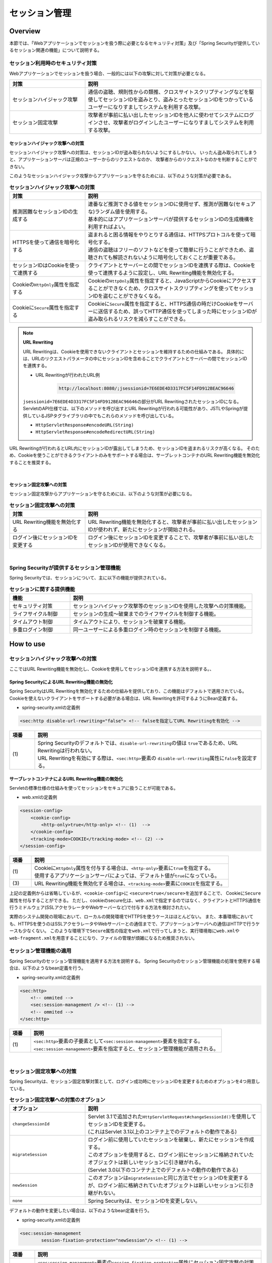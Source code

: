 .. _SpringSecuritySessionManagement:

セッション管理
================================================================================

.. only:: html

 .. contents:: 目次
    :local:

Overview
--------------------------------------------------------------------------------

本節では、「Webアプリケーションでセッションを扱う際に必要となるセキュリティ対策」及び「Spring Securityが提供しているセッション関連の機能」について説明する。

.. _SpringSecuritySessionManagementSecurityMeasure:

セッション利用時のセキュリティ対策
^^^^^^^^^^^^^^^^^^^^^^^^^^^^^^^^^^^^^^^^^^^^^^^^^^^^^^^^^^^^^^^^^^^^^^^^^^^^^^^^

Webアプリケーションでセッションを扱う場合、一般的には以下の攻撃に対して対策が必要となる。

.. tabularcolumns:: |p{0.30\linewidth}|p{0.70\linewidth}|
.. list-table::
    :header-rows: 1
    :widths: 30 70

    * - 対策
      - 説明
    * - | セッションハイジャック攻撃
      - | 通信の盗聴、規則性からの類推、クロスサイトスクリプティングなどを駆使してセッションIDを盗みとり、盗みとったセッションIDをつかっているユーザーになりすましてシステムを利用する攻撃。
    * - | セッション固定攻撃
      - | 攻撃者が事前に払い出したセッションIDを他人に使わせてシステムにログインさせ、攻撃者がログインしたユーザーになりすましてシステムを利用する攻撃。

セッションハイジャック攻撃への対策
""""""""""""""""""""""""""""""""""""""""""""""""""""""""""""""""""""""""""""""""

セッションハイジャック攻撃への対策は、セッションIDが盗み取られないようにするしかない。
いったん盗み取られてしまうと、アプリケーションサーバは正規のユーザーからのリクエストなのか、
攻撃者からのリクエストなのかを判断することができない。

このようなセッションハイジャック攻撃からアプリケーションを守るためには、以下のような対策が必要である。

.. tabularcolumns:: |p{0.30\linewidth}|p{0.70\linewidth}|
.. list-table:: **セッションハイジャック攻撃への対策**
    :header-rows: 1
    :widths: 30 70

    * - 対策
      - 説明
    * - | 推測困難なセッションIDの生成する
      - | 連番など推測できる値をセッションIDに使用せず、推測が困難な(セキュアな)ランダム値を使用する。
        | 基本的にはアプリケーションサーバが提供するセッションIDの生成機構を利用すればよい。
    * - | HTTPSを使って通信を暗号化する
      - | 盗まれると困る情報をやりとりする通信は、HTTPSプロトコルを使って暗号化する。
        | 通信の盗聴はフリーのソフトなどを使って簡単に行うことができため、盗聴されても解読されないように暗号化しておくことが重要である。
    * - | セッションIDはCookieを使って連携する
      - | クライアントとサーバーとの間でセッションIDを連携する際は、Cookieを使って連携するように設定し、URL Rewriting機能を無効化する。
    * - | Cookieの\ ``HttpOnly``\ 属性を指定する
      - | Cookieの\ ``HttpOnly``\ 属性を指定すると、JavaScriptからCookieにアクセスすることができなくため、クロスサイトスクリプティングを使ってセッションIDを盗むことができなくなる。
    * - | Cookieに\ ``Secure``\ 属性を指定する
      - | Cookieに\ ``Secure``\ 属性を指定すると、HTTPS通信の時だけCookieをサーバーに送信するため、誤ってHTTP通信を使ってしまった時にセッションIDが盗み取られるリスクを減らすことができる。

.. note:: **URL Rewriting**

    URL Rewritingは、Cookieを使用できないクライアントとセッションを維持するための仕組みである。
    具体的には、URLのリクエストパラメータの中にセッションIDを含めることでクライアントとサーバーの間でセッションIDを連携する。

    * URL Rewritingが行われたURL例

        .. code-block:: text

            http://localhost:8080/;jsessionid=7E6EDE4D3317FC5F14FD912BEAC96646

    \ ``jsessionid=7E6EDE4D3317FC5F14FD912BEAC96646``\ の部分がURL RewritingされたセッションIDになる。
    ServletのAPI仕様では、以下のメソッドを呼び出すとURL Rewritingが行われる可能性があり、JSTLやSpringが提供しているJSPタグライブラリの中でもこれらのメソッドを呼び出している。

    * \ ``HttpServletResponse#encodeURL(String)``\
    * \ ``HttpServletResponse#encodeRedirectURL(String)``\

URL Rewritingが行われるとURL内にセッションIDが露出してしまうため、セッションIDを盗まれるリスクが高くなる。
そのため、Cookieを使うことができるクライアントのみをサポートする場合は、サーブレットコンテナのURL Rewriting機能を無効化することを推奨する。

|

セッション固定攻撃への対策
""""""""""""""""""""""""""""""""""""""""""""""""""""""""""""""""""""""""""""""""

セッション固定攻撃からアプリケーションを守るためには、以下のような対策が必要になる。

.. tabularcolumns:: |p{0.30\linewidth}|p{0.70\linewidth}|
.. list-table:: **セッション固定攻撃への対策**
    :header-rows: 1
    :widths: 30 70

    * - 対策
      - 説明
    * - | URL Rewriting機能を無効化する
      - | URL Rewriting機能を無効化すると、攻撃者が事前に払い出したセッションIDが使われず、新たにセッションが開始される。
    * - | ログイン後にセッションIDを変更する
      - | ログイン後にセッションIDを変更することで、攻撃者が事前に払い出したセッションIDが使用できなくなる。

|

Spring Securityが提供するセッション管理機能
^^^^^^^^^^^^^^^^^^^^^^^^^^^^^^^^^^^^^^^^^^^^^^^^^^^^^^^^^^^^^^^^^^^^^^^^^^^^^^^^

Spring Securityでは、セッションについて、主に以下の機能が提供されている。

.. tabularcolumns:: |p{0.25\linewidth}|p{0.75\linewidth}|
.. list-table:: **セッションに関する提供機能**
    :header-rows: 1
    :widths: 25 75

    * - 機能
      - 説明
    * - | セキュリティ対策
      - | セッションハイジャック攻撃等のセッションIDを使用した攻撃への対策機能。
    * - | ライフサイクル制御
      - | セッションの生成～破棄までのライフサイクルを制御する機能。
    * - | タイムアウト制御
      - | タイムアウトにより、セッションを破棄する機能。
    * - | 多重ログイン制御
      - | 同一ユーザーによる多重ログイン時のセッションを制御する機能。

.. _authentication(spring_security)_how_to_use_sessionmanagement:

How to use
--------------------------------------------------------------------------------

セッションハイジャック攻撃への対策
^^^^^^^^^^^^^^^^^^^^^^^^^^^^^^^^^^^^^^^^^^^^^^^^^^^^^^^^^^^^^^^^^^^^^^^^^^^^^^^^

ここではURL Rewriting機能を無効化し、Cookieを使用してセッションIDを連携する方法を説明する。、

Spring SecurityによるURL Rewriting機能の無効化
""""""""""""""""""""""""""""""""""""""""""""""""""""""""""""""""""""""""""""""""

Spring SecurityはURL Rewritingを無効化するための仕組みを提供しており、この機能はデフォルトで適用されている。
Cookieを使えないクライアントをサポートする必要がある場合は、URL Rewritingを許可するようにBean定義する。

* spring-security.xmlの定義例

.. code-block:: xml

    <sec:http disable-url-rewriting="false"> <!-- falseを指定してURL Rewritingを有効化 -->

.. tabularcolumns:: |p{0.10\linewidth}|p{0.90\linewidth}|
.. list-table::
    :header-rows: 1
    :widths: 10 90

    * - 項番
      - 説明
    * - | (1)
      - | Spring Securityのデフォルトでは、\ ``disable-url-rewriting``\ の値は \ ``true``\であるため、URL Rewritingは行われない。
        | URL Rewritingを有効にする際は、\ ``<sec:http>``\ 要素の \ ``disable-url-rewriting``\ 属性に\ ``false``\ を設定する。

サーブレットコンテナによるURL Rewriting機能の無効化
""""""""""""""""""""""""""""""""""""""""""""""""""""""""""""""""""""""""""""""""

Servletの標準仕様の仕組みを使ってセッションをセキュアに扱うことが可能である。

* web.xmlの定義例

.. code-block:: xml

    <session-config>
        <cookie-config>
            <http-only>true</http-only> <!-- (1)  -->
        </cookie-config>
        <tracking-mode>COOKIE</tracking-mode> <!-- (2) -->
    </session-config>


.. tabularcolumns:: |p{0.10\linewidth}|p{0.90\linewidth}|
.. list-table::
    :header-rows: 1
    :widths: 10 90

    * - 項番
      - 説明
    * - | (1)
      - | Cookieに\ ``HttpOnly``\ 属性を付与する場合は、\ ``<http-only>``\ 要素に\ ``true``\ を指定する。
        | 使用するアプリケーションサーバによっては、デフォルト値が\ ``true``\ になっている。
    * - | (3)
      - | URL Rewriting機能を無効化する場合は、\ ``<tracking-mode>``\ 要素に\ ``COOKIE``\ を指定する。

上記の定義例からは省略しているが、\ ``<cookie-config>``\ に \ ``<secure>true</secure>``\を追加することで、 Cookieに\ ``Secure``\ 属性を付与することができる。
ただし、cookieのsecure化は、\ ``web.xml``\ で指定するのではなく、クライアントとHTTPS通信を行うミドルウェア(SSLアクセラレータやWebサーバーなど)で付与する方法を検討されたい。

実際のシステム開発の現場において、ローカルの開発環境でHTTPSを使うケースはほとんどない。
また、本番環境においても、HTTPSを使うのはSSLアクセラレータやWebサーバーとの通信までで、アプリケーションサーバへの通信はHTTPで行うケースも少なくない。
このような環境下で\ ``Secure``\ 属性の指定を\ ``web.xml``\ で行ってしまうと、実行環境毎に\ ``web.xml``\ や\ ``web-fragment.xml``\ を用意することになり、ファイルの管理が煩雑になるため推奨されない。


.. _SpringSecuritySessionManagementSetup:

セッション管理機能の適用
^^^^^^^^^^^^^^^^^^^^^^^^^^^^^^^^^^^^^^^^^^^^^^^^^^^^^^^^^^^^^^^^^^^^^^^^^^^^^^^^

Spring Securityのセッション管理機能を適用する方法を説明する。
Spring Securityのセッション管理機能の処理を使用する場合は、以下のようなbean定義を行う。

* spring-security.xmlの定義例

.. code-block:: xml

    <sec:http>
        <!-- ommited -->
        <sec:session-management /> <!-- (1) -->
        <!-- ommited -->
    </sec:http>

.. tabularcolumns:: |p{0.10\linewidth}|p{0.90\linewidth}|
.. list-table::
    :header-rows: 1
    :widths: 10 90

    * - 項番
      - 説明
    * - | (1)
      - | \ ``<sec:http>``\ 要素の子要素として\ ``<sec:session-management>``\ 要素を指定する。
        | \ ``<sec:session-management>``\ 要素を指定すると、セッション管理機能が適用される。

|

セッション固定攻撃への対策
^^^^^^^^^^^^^^^^^^^^^^^^^^^^^^^^^^^^^^^^^^^^^^^^^^^^^^^^^^^^^^^^^^^^^^^^^^^^^^^^

Spring Securityは、セッション固定攻撃対策として、ログイン成功時にセッションIDを変更するためのオプションを4つ用意している。

.. tabularcolumns:: |p{0.30\linewidth}|p{0.70\linewidth}|
.. list-table:: **セッション固定攻撃への対策のオプション**
    :header-rows: 1
    :widths: 30 70

    * - オプション
      - 説明
    * - | \ ``changeSessionId``\
      - | Servlet 3.1で追加された\ ``HttpServletRequest#changeSessionId()``\ を使用してセッションIDを変更する。
        | (これはServlet 3.1以上のコンテナ上でのデフォルトの動作である)
    * - | \ ``migrateSession``\
      - | ログイン前に使用していたセッションを破棄し、新たにセッションを作成する。
        | このオプションを使用すると、ログイン前にセッションに格納されていたオブジェクトは新しいセッションに引き継がれる。
        | (Servlet 3.0以下のコンテナ上でのデフォルトの動作の動作である)
    * - | \ ``newSession``\
      - | このオプションは\ ``migrateSession``\ と同じ方法でセッションIDを変更するが、ログイン前に格納されていたオブジェクトは新しいセッションに引き継がれない。
    * - | \ ``none``\
      - | Spring Securityは、セッションIDを変更しない。

デフォルトの動作を変更したい場合は、以下のようなbean定義を行う。

* spring-security.xmlの定義例

.. code-block:: xml

    <sec:session-management
            session-fixation-protection="newSession"/> <!-- (1) -->

.. tabularcolumns:: |p{0.10\linewidth}|p{0.90\linewidth}|
.. list-table::
    :header-rows: 1
    :widths: 10 90

    * - 項番
      - 説明
    * - | (1)
      - | ``<sec:session-management>``\ 要素の\ ``session-fixation-protection``\ 属性にセッション固定攻撃の対策方法を指定する。

.. _SpringSecuritySessionManagementLifecycle:

セッションのライフサイクル制御
^^^^^^^^^^^^^^^^^^^^^^^^^^^^^^^^^^^^^^^^^^^^^^^^^^^^^^^^^^^^^^^^^^^^^^^^^^^^^^^^

Spring Securityは、リクエストを跨いで認証情報などのオブジェクトを共有するための手段としてHTTPセッションを使用しており、Spring Securityの処理の中でセッションのライフサイクル(セッションの作成と破棄)を制御している。

.. note:: **セッション情報の格納先**

    Spring Securityが用意しているデフォルト実装ではHTTPセッションを使用するが、HTTPセッション以外(データベースやキーバリューストアなど)にオブジェクトを格納することも可能なアーキテクチャになっている。

セッションの作成
""""""""""""""""""""""""""""""""""""""""""""""""""""""""""""""""""""""""""""""""

Spring Securityの処理の中でどのような方針でセッションを作成して利用するかは、以下のオプションから選択することができる。

.. tabularcolumns:: |p{0.25\linewidth}|p{0.75\linewidth}|
.. list-table:: **セッションの作成方針**
    :header-rows: 1
    :widths: 25 75

    * - オプション
      - 説明
    * - | \ ``always``\
      - | セッションが存在しない場合は、無条件に新たなセッションを生成する。
        | このオプションを指定すると、Spring Securityの処理でセッションを使わないケースでもセッションが作成される。
    * - | \ ``ifRequired``\
      - | セッションが存在しない場合は、セッションにオブジェクトを格納するタイミングで新たなセッションを作成して利用する。(デフォルトの動作)
    * - | \ ``never``\
      - | セッションが存在しない場合は、セッションの生成及び利用は行わない。
        | ただし、既にセッションが存在している場合はセッションを利用する。
    * - | \ ``stateless``\
      - | セッションの有無に関係なく、セッションの生成及び利用は行わない。

デフォルトの振る舞いを変更したい場合は、以下のようなbean定義を行う。

* spring-security.xmlの定義例

.. code-block:: xml

    <sec:http create-session="stateless"> <!-- (1) -->
        <!-- ommited -->
    </sec:http>


.. tabularcolumns:: |p{0.10\linewidth}|p{0.90\linewidth}|
.. list-table::
    :header-rows: 1
    :widths: 10 90

    * - 項番
      - 説明
    * - | \ (1)
      - | \ ``<sec:http>``\ 要素の\ ``create-session``\ 属性に、変更したいセッションの作成方針を指定する。

セッションの破棄
""""""""""""""""""""""""""""""""""""""""""""""""""""""""""""""""""""""""""""""""

Spring Securityは、以下のタイミングでセッションを破棄する。

* ログアウト処理が実行されたタイミング
* 認証処理が成功したタイミング (セッション固定攻撃対策として\ ``migrateSession``\ 又は\ ``newSession``\ が適用されるとセッションが破棄される)

.. _SpringSecuritySessionManagementTimeout:

セッションタイムアウトの制御
^^^^^^^^^^^^^^^^^^^^^^^^^^^^^^^^^^^^^^^^^^^^^^^^^^^^^^^^^^^^^^^^^^^^^^^^^^^^^^^^

セッションにオブジェクトを格納する場合、適切なセッションタイムアウト値を指定して、一定時間操作がないユーザーとのセッションを自動で破棄するようにするのが一般的である。

セッションタイムアウトの指定
""""""""""""""""""""""""""""""""""""""""""""""""""""""""""""""""""""""""""""""""

セッションタイムアウトは、サーブレットコンテナに対して指定する。
アプリケーションサーバーによっては、サーバー独自の指定方法を用意しているケースもあるが、ここでは、Servlet標準仕様で定められた指定方法を説明する。

* web.xmlの定義例

.. code-block:: xml

    <session-config>
        <session-timeout>60</session-timeout> <!-- (1) -->
        <!-- ommited -->
    </session-config>

.. tabularcolumns:: |p{0.10\linewidth}|p{0.90\linewidth}|
.. list-table::
    :header-rows: 1
    :widths: 10 90

    * - 項番
      - 説明
    * - | (1)
      - | \ ``<session-timeout>``\ 要素に適切なタイムアウト値(分単位)を指定する。
        |  タイムアウト値を指定しない場合は、サーブレットコンテナが用意しているデフォルト値が適用される。
        | また、0以下の値を指定するとサーブレットコンテナのセッションタイム機能が無効化される。

.. _SpringSecuritySessionDetectInvalidSession:

無効なセッションを使ったリクエストの検知
""""""""""""""""""""""""""""""""""""""""""""""""""""""""""""""""""""""""""""""""

Spring Securityは、無効なセッションを使ったリクエストを検知する機能を提供している。
無効なセッションとして扱われるリクエストの大部分は、セッションタイムアウト後のリクエストである。
デフォルトではこの機能は無効になっているが、以下のようなbean定義を行うことで有効化することができる。

* spring-security.xmlの定義例

.. code-block:: xml

    <sec:session-management
            invalid-session-url="/error/invalidSession"/>

.. tabularcolumns:: |p{0.10\linewidth}|p{0.90\linewidth}|
.. list-table::
    :header-rows: 1
    :widths: 10 90

    * - 項番
      - 説明
    * - | (1)
      - | \ ``<sec:session-management>``\ 要素の\ ``invalid-session-url``\ 属性に、無効なセッションを使ったリクエストを検知した際のリダイレクト先のパスを指定する。

除外パスの指定
""""""""""""""""""""""""""""""""""""""""""""""""""""""""""""""""""""""""""""""""

無効なセッションを使ったリクエストを検知する機能を有効にすると、Spring Securityのサーブレットフィルタを通過するすべてのリクエストに対してチェックが行われる。
そのため、セッションが無効な状態でアクセスしても問題がないページにアクセスした場合もチェックが行われる。

この動作を変更したい場合は、チェック対象から除外したいパスに対して個別にbean定義を行うことで実現することが可能である。
例として、トップページを開くためのパス(\ ``"/"``\ )を除外パスに指定したい場合は、以下のようなbean定義を行う。

* spring-security.xmlの定義例

.. code-block:: xml

    <!-- (1) -->
    <sec:http pattern="/"> <!-- (2) -->
        <sec:session-management />
    </sec:http>

    <!-- (3) -->
    <sec:http>
        <!-- ommited -->
        <sec:session-management
                invalid-session-url="/error/invalidSession"/>
        <!-- ommited -->
    </sec:http>

.. tabularcolumns:: |p{0.10\linewidth}|p{0.90\linewidth}|
.. list-table::
    :header-rows: 1
    :widths: 10 90

    * - 項番
      - 説明
    * - | (1)
      - | トップページを開くためのパス(\ ``"/"``\ )に適用する\ ``SecurityFilterChain``\ を作成するための\ ``<sec:http>``\ 要素を新たに追加する。
    * - | (2)
      - | (1)の\ ``<sec:http>``\ 要素を使って生成した\ ``SecurityFilterChain``\ を適用するパスパターンを指定する。
        | 指定可能なパスパターンはAnt形式のパス表記と正規表現の２つの形式であり、デフォルトではAnt形式のパスとして扱われる。
        | また、パスパターンではなく\ ``RequestMatcher``\ オブジェクトを直接指定することも可能である。
    * - | (3)
      - | 個別定義していないパスに適用する\ ``SecurityFilterChain``\ を作成するための\ ``<sec:http>``\ 要素を定義する。
        | この定義は、個別定義用の\ ``<sec:http>``\ 要素より下に定義すること。
        | これは\ ``<sec:http>``\ 要素の定義順番が\ ``SecurityFilterChain``\ の優先順位となるためである。

|

.. _SpringSecuritySessionManagementConcurrency:

多重ログインの制御
^^^^^^^^^^^^^^^^^^^^^^^^^^^^^^^^^^^^^^^^^^^^^^^^^^^^^^^^^^^^^^^^^^^^^^^^^^^^^^^^

Spring Securityは、同じユーザー名(ログインID)を使った多重ログインを制御する機能を提供している。
デフォルトではこの機能は無効になってるが、:ref:`SpringSecurityHowToUseSessionManagementConcurrency` を行うことで有効化することができる。

.. warning:: **多重ログイン制御における制約**

    Spring Securityが提供しているデフォルト実装では、ユーザー毎のセッション情報をアプリケーションサーバーのメモリ内で管理しているため、以下の2つの制約がある。

    ひとつめの制約として、複数のアプリケーションサーバーを同時に起動するシステムでは、デフォルト実装を利用することができないことが挙げられる。
    複数のアプリケーションサーバーを同時に使用する場合は、ユーザー毎のセッション情報をデータベースやキーバリューストア(キャッシュサーバー)などの共有領域で管理する実装クラスの作成が必要になる。

    ふたつめの制約は、アプリケーションサーバーを停止または再起動時した際に、セッション情報が復元されると、正常動作しない可能性があるという点である。
    使用するアプリケーションサーバーによっては、停止または再起動時のセッション状態を復元する機能をもっているため、実際のセッション状態とSpring Securityが管理しているセッション情報に不整合が生じることになる。
    このような不整合が生まれる可能性がある場合は、以下のいずれかの対応が必要になる。

    * アプリケーションサーバ側のセッション状態が復元されないようにする。
    * Spring Security側のセッション情報を復元する仕組みを実装する。
    * HTTPセッション以外(データベースやキーバリューストアなど)にオブジェクトを格納する。

本節では、Spring Securityのデフォルト実装を使用する方法を紹介する。
Spring Securityが用意しているデフォルト実装ではHTTPセッションを使用するが、HTTPセッション以外(データベースやキーバリューストアなど)にオブジェクトを格納することも可能なアーキテクチャになっている。
ただし、ここで紹介する方法は **上記Warningの制約が残っている実装方法であるため** 、適用する際は注意されたい。

.. Todo::
   インメモリを使用しない実装方法に関しては、今後追加予定である。

.. _SpringSecurityHowToUseSessionManagementConcurrency:

セッションのライフサイクル検知の有効化
""""""""""""""""""""""""""""""""""""""""""""""""""""""""""""""""""""""""""""""""

多重ログインを制御する機能は、:ref:`セッションのライフサイクル(セッションの生成と破棄)を検知する仕組み<SpringSecuritySessionManagementLifecycle>` を利用してユーザー毎のセッション状態を管理している。
このため、多重ログインの制御機能を使用する際は、Spring Securityから提供されている\ ``HttpSessionEventPublisher``\ クラスをサーブレットコンテナに登録する必要がある。

* web.xmlの定義例

.. code-block:: xml

    <listener>
        <!-- (1) -->
        <listener-class>
            org.springframework.security.web.session.HttpSessionEventPublisher
        </listener-class>
    </listener>

.. tabularcolumns:: |p{0.10\linewidth}|p{0.90\linewidth}|
.. list-table::
    :header-rows: 1
    :widths: 10 90

    * - 項番
      - 説明
    * - | (1)
      - | サーブレットリスナとして\ ``HttpSessionEventPublisher``\ を登録する。

多重ログインの禁止(先勝ち)
""""""""""""""""""""""""""""""""""""""""""""""""""""""""""""""""""""""""""""""""

同じユーザー名(ログインID)を使って既にログインしているユーザーがいる場合に、認証エラーを発生させて多重ログインを防ぐ場合は、以下のようなbean定義を行う。

* bean定義ファイルの定義例

.. code-block:: xml

    <sec:session-management>
        <sec:concurrency-control
                max-sessions="1"
                error-if-maximum-exceeded="true"/> <!-- (1) (2) -->
    </sec:session-management>

.. tabularcolumns:: |p{0.10\linewidth}|p{0.90\linewidth}|
.. list-table::
    :header-rows: 1
    :widths: 10 90

    * - 項番
      - 説明
    * - \ (1)
      - \ ``<sec:concurrency-control>``\ 要素の\ ``max-sessions``\ 属性に、同時にログイン
        を許可するセッション数を指定する。
        多重ログインを防ぎたい場合は、通常\ ``1``\ を指定する。
    * - \ (2)
      - \ ``<sec:concurrency-control>``\ 要素の\ ``error-if-maximum-exceeded``\ 属性に、
        同時にログインできるセッション数を超えた時の動作を指定する。
        既にログインしているユーザーを有効なユーザーとして扱う場合は、\ ``true``\
        を指定する。

多重ログインの禁止(後勝ち)
""""""""""""""""""""""""""""""""""""""""""""""""""""""""""""""""""""""""""""""""

同じユーザー名(ログインID)を使って既にログインしているユーザーがいる場合に、
既にログインしているユーザーを無効化することで多重ログインを防ぐ場合は、
以下のようなbean定義を行う。

* spring-security.xmlの定義例

.. code-block:: xml

    <sec:session-management>
        <sec:concurrency-control
                max-sessions="1"
                error-if-maximum-exceeded="false"
                expired-url="/error/expire"/> <!-- (1) (2) -->
    </sec:session-management>

.. tabularcolumns:: |p{0.10\linewidth}|p{0.90\linewidth}|
.. list-table::
    :header-rows: 1
    :widths: 10 90

    * - 項番
      - 説明
    * - | (1)
      - | \ ``<sec:concurrency-control>``\ 要素の\ ``error-if-maximum-exceeded``\ 属性に、同時にログインできるセッション数を超えた時の動作を指定する。
        | 新たにログインしたユーザーを有効なユーザーとして扱う場合は、\ ``false``\ を指定する。
    * - | (2)
      - | \ ``<sec:concurrency-control>``\ 要素の\ ``expired-url``\ 属性に、無効化されたユーザーからのリクエストを検知した際のリダイレクト先のパスを指定する。
        | これは\ ``<sec:http>``\ 要素の定義順番が\ ``SecurityFilterChain``\ の優先順位となるためである。

.. raw:: latex

   \newpage

